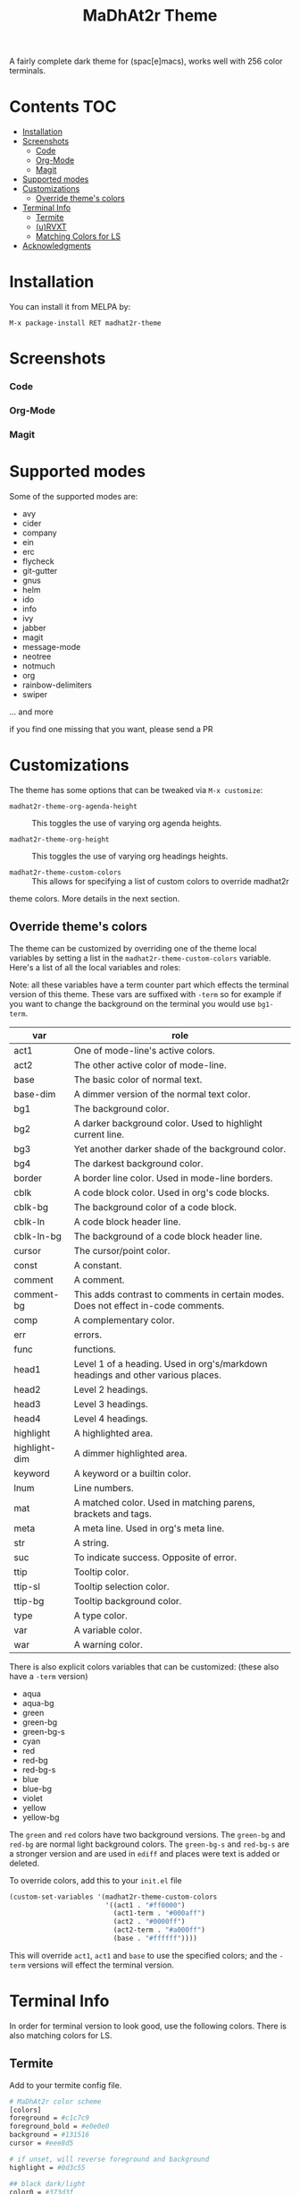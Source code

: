 #+TITLE: MaDhAt2r Theme
#+HTML_HEAD_EXTRA: <link rel="stylesheet" type="text/css" href="../../../css/readtheorg.css" />
[[https://melpa.org/#/madhat2r-theme][file:https://melpa.org/packages/madhat2r-theme-badge.svg]] [[https://cdn.rawgit.com/syl20bnr/spacemacs/442d025779da2f62fc86c2082703697714db6514/assets/spacemacs-badge.svg]]

A fairly complete dark theme for (spac[e]macs), works well with 256 color terminals.

* Contents                                                              :TOC:
 - [[#installation][Installation]]
 - [[#screenshots][Screenshots]]
     - [[#code][Code]]
     - [[#org-mode][Org-Mode]]
     - [[#magit][Magit]]
 - [[#supported-modes][Supported modes]]
 - [[#customizations][Customizations]]
   - [[#override-themes-colors][Override theme's colors]]
 - [[#terminal-info][Terminal Info]]
   - [[#termite][Termite]]
   - [[#urvxt][(u)RVXT]]
   - [[#matching-colors-for-ls][Matching Colors for LS]]
 - [[#acknowledgments][Acknowledgments]]

* Installation 
You can install it from MELPA by:

#+BEGIN_SRC
M-x package-install RET madhat2r-theme
#+END_SRC
* Screenshots
*** Code
[[file:madhat2r-code.png]]
*** Org-Mode
[[file:madhat2r-org.png]]
*** Magit
[[file:madhat2r-magit.png]]

* Supported modes

Some of the supported modes are:

- avy
- cider
- company
- ein
- erc
- flycheck
- git-gutter
- gnus
- helm
- ido
- info
- ivy
- jabber
- magit
- message-mode
- neotree
- notmuch
- org
- rainbow-delimiters
- swiper

... and more

if you find one missing that you want, please send a PR

* Customizations

The theme has some options that can be tweaked via ~M-x customize~:

- ~madhat2r-theme-org-agenda-height~ :: This toggles the use of varying org agenda heights.

- ~madhat2r-theme-org-height~ :: This toggles the use of varying org headings heights.

- ~madhat2r-theme-custom-colors~ :: This allows for specifying a list of custom colors to override madhat2r 
theme colors. More details in the next section.

** Override theme's colors

The theme can be customized by overriding one of the theme local variables by
setting a list in the ~madhat2r-theme-custom-colors~ variable. Here's a list of
all the local variables and roles:

Note: all these variables have a term counter part which effects the terminal
version of this theme. These vars are suffixed with ~-term~ so for example if
you want to change the background on the terminal you would use ~bg1-term~.

| var           | role                                                                               |
|---------------+------------------------------------------------------------------------------------|
| act1          | One of mode-line's active colors.                                                  |
| act2          | The other active color of mode-line.                                               |
| base          | The basic color of normal text.                                                    |
| base-dim      | A dimmer version of the normal text color.                                         |
| bg1           | The background color.                                                              |
| bg2           | A darker background color. Used to highlight current line.                         |
| bg3           | Yet another darker shade of the background color.                                  |
| bg4           | The darkest background color.                                                      |
| border        | A border line color. Used in mode-line borders.                                    |
| cblk          | A code block color. Used in org's code blocks.                                     |
| cblk-bg       | The background color of a code block.                                              |
| cblk-ln       | A code block header line.                                                          |
| cblk-ln-bg    | The background of a code block header line.                                        |
| cursor        | The cursor/point color.                                                            |
| const         | A constant.                                                                        |
| comment       | A comment.                                                                         |
| comment-bg    | This adds contrast to comments in certain modes. Does not effect in-code comments. |
| comp          | A complementary color.                                                             |
| err           | errors.                                                                            |
| func          | functions.                                                                         |
| head1         | Level 1 of a heading. Used in org's/markdown headings and other various places.    |
| head2         | Level 2 headings.                                                                  |
| head3         | Level 3 headings.                                                                  |
| head4         | Level 4 headings.                                                                  |
| highlight     | A highlighted area.                                                                |
| highlight-dim | A dimmer highlighted area.                                                         |
| keyword       | A keyword or a builtin color.                                                      |
| lnum          | Line numbers.                                                                      |
| mat           | A matched color. Used in matching parens, brackets and tags.                       |
| meta          | A meta line. Used in org's meta line.                                              |
| str           | A string.                                                                          |
| suc           | To indicate success. Opposite of error.                                            |
| ttip          | Tooltip color.                                                                     |
| ttip-sl       | Tooltip selection color.                                                           |
| ttip-bg       | Tooltip background color.                                                          |
| type          | A type color.                                                                      |
| var           | A variable color.                                                                  |
| war           | A warning color.                                                                   |


There is also explicit colors variables that can be customized: (these also have a ~-term~ version)

- aqua
- aqua-bg
- green
- green-bg
- green-bg-s
- cyan
- red
- red-bg
- red-bg-s
- blue
- blue-bg
- violet
- yellow
- yellow-bg

The ~green~ and ~red~ colors have two background versions. The ~green-bg~ and
~red-bg~ are normal light background colors. The ~green-bg-s~ and ~red-bg-s~ are
a stronger version and are used in ~ediff~ and places were text is added or
deleted.

To override colors, add this to your ~init.el~ file

#+BEGIN_SRC emacs-lisp
  (custom-set-variables '(madhat2r-theme-custom-colors
                          '((act1 . "#ff0000")
                            (act1-term . "#000aff")
                            (act2 . "#0000ff")
                            (act2-term . "#a000ff")
                            (base . "#ffffff"))))
#+END_SRC

This will override ~act1~, ~act1~ and ~base~ to use the specified colors; and
the ~-term~ versions will effect the terminal version.

* Terminal Info

In order for terminal version to look good, use the following colors. There is also matching colors for LS.

** Termite

Add to your termite config file.

#+BEGIN_SRC sh
# MaDhAt2r color scheme
[colors]
foreground = #c1c7c9
foreground_bold = #e0e0e0
background = #131516
cursor = #eee8d5

# if unset, will reverse foreground and background
highlight = #0d3c55

## black dark/light
color0 = #373d3f
color8 = #555f61

## red dark/light
color1 = #a22719
color9 = #c02e1d

## green dark/light
color2 = #94ad55
color10 = #a2b86c

## yellow dark/light
color3 = #e9ac25
color11 = #ecb844

## blue dark/light
color4 = #107c9b
color12 = #1395ba

## magenta dark/light
color5 = #0b445a
color13 = #0F5B78

## cyan dark/light
color6 = #e15b0e
color14 = #f16c20

## white dark/light
color7 = #7a878a
color15 = #8C979A

#+END_SRC

** (u)RVXT

add to your .Xdefaults

#+BEGIN_SRC sh
!!!!!!!!!!!!!!!!!!!!!!!!!
! MaDhAt2r Color-Theme  !
!!!!!!!!!!!!!!!!!!!!!!!!!

*foreground : #c1c7c9
*foreground_bold : #e0e0e0
!foreground_dim : #eee8d5
*background : #131516
*cursor : #eee8d5

! if unset, will reverse foreground and background
*highlight : #0d3c55

! black dark/light
*color0 : #373d3f
*color8 : #555f61

! red dark/light
*color1 : #a22719
*color9 : #c02e1d

! green dark/light
*color2 : #94ad55
*color10 : #a2b86c

! yellow dark/light
*color3 : #e9ac25
*color11 : #ecb844

! blue dark/light
*color4 : #107c9b
*color12 : #1395ba

! magenta dark/light
*color5 : #0b445a
*color13 : #0F5B78

! cyan dark/light
*color6 : #e15b0e
*color14 : #f16c20

! white dark/light
*color7 : #7a878a
*color15 : #8C979A
#+END_SRC

** Matching Colors for LS
Insert into your bash/zsh rc file

*Note*: the LS_COLORS variable cannot have line breaks

#+BEGIN_SRC sh
### LS_COLORS
LS_COLORS='rs=0:di=01;34:ln=01;36:mh=00:pi=40;33:so=01;35:do=01;35:bd=40;33;01:cd=40;33;01:or=40;31;01:mi=00:su=37;41:sg=30;43:ca=30;41:tw=30;42:ow=35;42:st=37;44:ex=01;32:*.tar=01;31:*.tgz=01;31:*.arc=01;31:*.arj=01;31:*.taz=01;31:*.lha=01;31:*.lz4=01;31:*.lzh=01;31:*.lzma=01;31:*.tlz=01;31:*.txz=01;31:*.tzo=01;31:*.t7z=01;31:*.zip=01;31:*.z=01;31:*.Z=01;31:*.dz=01;31:*.gz=01;31:*.lrz=01;31:*.lz=01;31:*.lzo=01;31:*.xz=01;31:*.bz2=01;31:*.bz=01;31:*.tbz=01;31:*.tbz2=01;31:*.tz=01;31:*.deb=01;31:*.rpm=01;31:*.jar=01;31:*.war=01;31:*.ear=01;31:*.sar=01;31:*.rar=01;31:*.alz=01;31:*.ace=01;31:*.zoo=01;31:*.cpio=01;31:*.7z=01;31:*.rz=01;31:*.cab=01;31:*.jpg=33:*.jpeg=33:*.gif=33:*.bmp=33:*.pbm=33:*.pgm=33:*.ppm=33:*.tga=33:*.xbm=33:*.xpm=33:*.tif=33:*.tiff=33:*.png=33:*.svg=33:*.svgz=33:*.mng=33:*.pcx=33:*.mov=33:*.mpg=33:*.mpeg=33:*.m2v=33:*.mkv=33:*.webm=33:*.ogm=33:*.mp4=33:*.m4v=33:*.mp4v=33:*.vob=33:*.qt=33:*.nuv=33:*.wmv=33:*.asf=33:*.rm=33:*.rmvb=33:*.flc=33:*.avi=33:*.fli=33:*.flv=33:*.gl=33:*.dl=33:*.xcf=33:*.xwd=33:*.yuv=33:*.cgm=33:*.emf=33:*.ogv=33:*.ogx=33:*.aac=00;36:*.au=00;36:*.flac=00;36:*.m4a=00;36:*.mid=00;36:*.midi=00;36:*.mka=00;36:*.mp3=00;36:*.mpc=00;36:*.ogg=00;36:*.ra=00;36:*.wav=00;36:*.oga=00;36:*.opus=00;36:*.spx=00;36:*.xspf=00;36:*.org=45;36:*.log=30';
export LS_COLORS
#+END_SRC

* Acknowledgments 

I used the wonderful [[https://github.com/nashamri/spacemacs-theme][spacemacs-theme]] by nashamri as the skeleton for this theme.
If you want to see examples of what the customization vars look like in action,
nashamri has wonderfully illustrated graphics showing exactly what most colors
apply to.

Also, you really should give his theme a try, it is wonderfully crafted.
